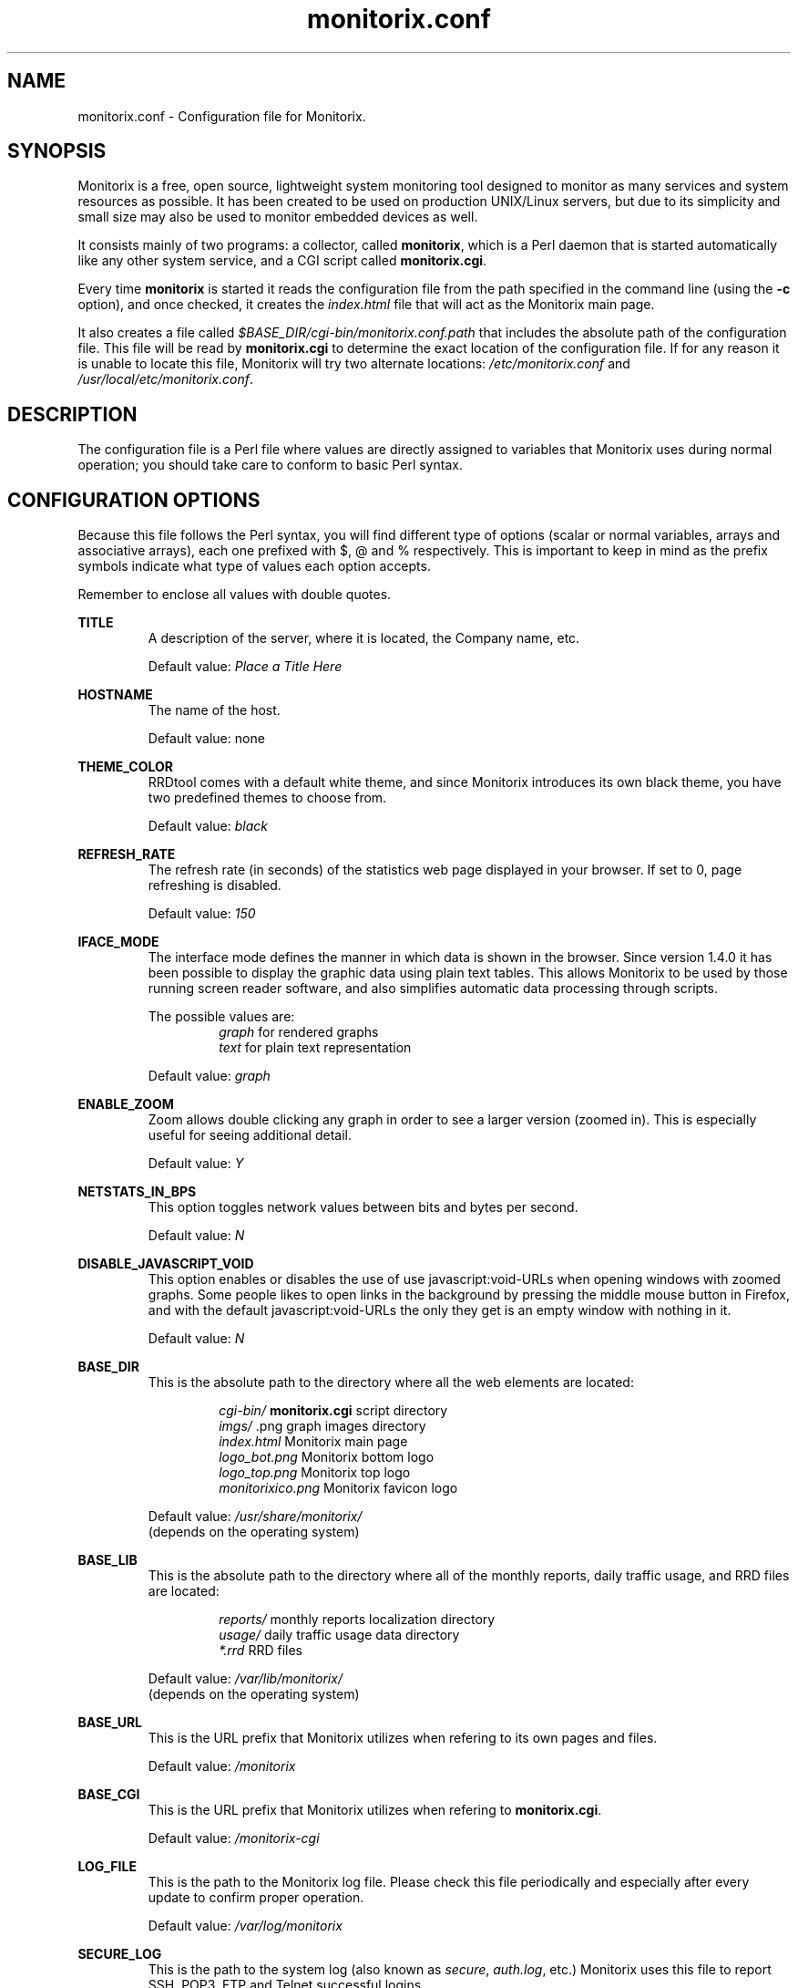 .\" Monitorix manpage.
.\" Copyright (C) 2005-2012 by Jordi Sanfeliu <jordi@fibranet.cat>
.\"
.\" This is the man page for the monitorix.conf configuration file.
.\"
.TH monitorix.conf 5 "Sep 2012" 2.6.0 "Monitorix configuration file"
.SH NAME
monitorix.conf \- Configuration file for Monitorix.
.SH SYNOPSIS
Monitorix is a free, open source, lightweight system monitoring tool designed to monitor as many services and system resources as possible. It has been created to be used on production UNIX/Linux servers, but due to its simplicity and small size may also be used to monitor embedded devices as well.
.P
It consists mainly of two programs: a collector, called \fBmonitorix\fP, which is a Perl daemon that is started automatically like any other system service, and a CGI script called \fBmonitorix.cgi\fP.
.P
Every time \fBmonitorix\fP is started it reads the configuration file from the path specified in the command line (using the \fB-c\fP option), and once checked, it creates the \fIindex.html\fP file that will act as the Monitorix main page.
.P
It also creates a file called \fI$BASE_DIR/cgi-bin/monitorix.conf.path\fP that includes the absolute path of the configuration file. This file will be read by \fBmonitorix.cgi\fP to determine the exact location of the configuration file. If for any reason it is unable to locate this file, Monitorix will try two alternate locations: \fI/etc/monitorix.conf\fP and \fI/usr/local/etc/monitorix.conf\fP.
.SH DESCRIPTION
The configuration file is a Perl file where values are directly assigned to variables that Monitorix uses during normal operation; you should take care to conform to basic Perl syntax.
.SH CONFIGURATION OPTIONS
Because this file follows the Perl syntax, you will find different type of options (scalar or normal variables, arrays and associative arrays), each one prefixed with $, @ and % respectively. This is important to keep in mind as the prefix symbols indicate what type of values each option accepts.
.P
Remember to enclose all values with double quotes.
.P
.BI TITLE
.RS
A description of the server, where it is located, the Company name, etc.
.P
Default value: \fIPlace a Title Here\fP
.RE
.P
.BI HOSTNAME
.RS
The name of the host.
.P
Default value: none
.RE
.P
.BI THEME_COLOR
.RS
RRDtool comes with a default white theme, and since Monitorix introduces its own black theme, you have two predefined themes to choose from.
.P
Default value: \fIblack\fP
.RE
.P
.BI REFRESH_RATE
.RS
The refresh rate (in seconds) of the statistics web page displayed in your browser. If set to 0, page refreshing is disabled.
.P
Default value: \fI150\fP
.RE
.P
.BI IFACE_MODE
.RS
The interface mode defines the manner in which data is shown in the browser. Since version 1.4.0 it has been possible to display the graphic data using plain text tables. This allows Monitorix to be used by those running screen reader software, and also simplifies automatic data processing through scripts.
.P
The possible values are:
.RS
\fIgraph\fP  for rendered graphs
.br
\fItext\fP   for plain text representation
.RE
.P
Default value: \fIgraph\fP
.RE
.P
.BI ENABLE_ZOOM
.RS
Zoom allows double clicking any graph in order to see a larger version (zoomed in). This is especially useful for seeing additional detail.
.P
Default value: \fIY\fP
.RE
.P
.BI NETSTATS_IN_BPS
.RS
This option toggles network values between bits and bytes per second.
.P
Default value: \fIN\fP
.RE
.P
.BI DISABLE_JAVASCRIPT_VOID
.RS
This option enables or disables the use of use javascript:void-URLs when opening windows with zoomed graphs. Some people likes to open links in the background by pressing the middle mouse button in Firefox, and with the default javascript:void-URLs the only they get is an empty window with nothing in it.
.P
Default value: \fIN\fP
.RE
.P
.BI BASE_DIR
.RS
This is the absolute path to the directory where all the web elements are located:
.P
.RS
\fIcgi-bin/\fP          \fBmonitorix.cgi\fP script directory
.br
\fIimgs/\fP             .png graph images directory
.br
\fIindex.html\fP        Monitorix main page
.br
\fIlogo_bot.png\fP      Monitorix bottom logo
.br
\fIlogo_top.png\fP      Monitorix top logo
.br
\fImonitorixico.png\fP  Monitorix favicon logo
.RE
.P
Default value: \fI/usr/share/monitorix/\fP
.br
(depends on the operating system)
.RE
.P
.BI BASE_LIB
.RS
This is the absolute path to the directory where all of the monthly reports, daily traffic usage, and RRD files are located:
.P
.RS
\fIreports/\fP          monthly reports localization directory
.br
\fIusage/\fP            daily traffic usage data directory
.br
\fI*.rrd\fP             RRD files
.RE
.P
Default value: \fI/var/lib/monitorix/\fP
.br
(depends on the operating system)
.RE
.P
.BI BASE_URL
.RS
This is the URL prefix that Monitorix utilizes when refering to its own pages and files.
.P
Default value: \fI/monitorix\fP
.RE
.P
.BI BASE_CGI
.RS
This is the URL prefix that Monitorix utilizes when refering to \fBmonitorix.cgi\fP.
.P
Default value: \fI/monitorix-cgi\fP
.RE
.P
.BI LOG_FILE
.RS
This is the path to the Monitorix log file. Please check this file periodically and especially after every update to confirm proper operation.
.P
Default value: \fI/var/log/monitorix\fP
.RE
.P
.BI SECURE_LOG
.RS
This is the path to the system log (also known as \fIsecure\fP, \fIauth.log\fP, etc.) Monitorix uses this file to report SSH, POP3, FTP and Telnet successful logins.
.P
Default value: \fI/var/log/secure\fP
.RE
.P
.BI MAIL_LOG
.RS
This is the path to the mail log file. Monitorix uses this file to report messages sent (supporting Sendmail and Postfix formats), and the MailScanner log format for spam-mail and virus-mail alerts.
.P
Default value: \fI/var/log/maillog\fP
.RE
.P
.BI MILTER_GL
.RS
This is the path to the dump file of \fImilter-greylist\fP.
.P
Default value: \fI/var/lib/milter-greylist/db/greylist.db\fP
.RE
.P
.BI IMAP_LOG
.RS
This is the path to the IMAP (Dovecot or UW-IMAP) log file. Monitorix uses this file to report IMAP and POP3 successful logins.
.P
Default value: \fI/var/log/imap\fP
.RE
.P
.BI HYLAFAX_LOG
.RS
This is the path to the Hylafax log file. Monitorix uses this file to report successful FAX dispatches.
.P
Default value: \fI/var/spool/hylafax/etc/xferfaxlog\fP
.RE
.P
.BI CUPS_LOG
.RS
This is the path to the CUPS page log file. Monitorix uses this file to report on print jobs.
.P
Default value: \fI/var/log/cups/page_log\fP
.RE
.P
.BI FAIL2BAN_LOG
.RS
This is the path to the Fail2ban log file. Monitorix uses this file to report IP addresses banned.
.P
Default value: \fI/var/log/fail2ban.log\fP
.RE
.P
.BI SPAMASSASSIN_LOG
.RS
This is the path to the Spamassassin log file. Monitorix uses this file to report spam-mail alerts.
.P
Default value: \fI/var/log/maillog\fP
.RE
.P
.BI CLAMAV_LOG
.RS
This is the path to the Clamav log file. Monitorix uses this file to report virus-mail alerts.
.P
Default value: \fI/var/log/clamav/clamav.log\fP
.RE
.P
.BI CG_LOGDIR
.RS
This is the path to the CommuniGate logs directory. Monitorix uses these files to report the number of mail messages successfully received and sent, and to report IMAP and POP3 successful logins.
.P
Default value: \fI/var/CommuniGate/SystemLogs/\fP
.RE
.P
.BI SQUID_LOG
.RS
This is the path to the Squid log file. Monitorix uses this file to report on Squid Proxy requests.
.P
Default value: \fI/var/log/squid/access.log\fP
.RE
.P
.BI IMAP_DATE_LOG_FORMAT
.RS
This is the Dovecot date format as it appears in the \fBIMAP_LOG\fP file.
.P
Default value: \fI%b %d\fP
.RE
.P
.BI ENABLE_ALERTS
.RS
This enables or disables the alert capabilities that were introduced in Monitorix version 1.4.0. Only two alerts are currently implemented; one for the average CPU load and one for the root filesystem disk use. They work as follows:
.P
The CPU load average uses the third value (the one that represents the last 15 minutes of load average), and if it reaches the \fBALERT_LOADAVG_THRESHOLD\fP value for the interval of time defined in \fBALERT_LOADAVG_TIMEINTVL\fP, Monitorix will execute the external alert script defined in \fBALERT_LOADAVG_SCRIPT\fP.
.P
For the root filesystem disk use, if the percentage of disk space used reaches the \fBALERT_ROOTFS_THRESHOLD\fP value for the interval of time defined in \fBALERT_ROOTFS_TIMEINTVL\fP, Monitorix will execute the external alert script defined in \fBALERT_ROOTFS_SCRIPT\fP.
.P
The default Monitorix installation includes an example alert shell-script called \fBmonitorix-alert.sh\fP which you can use as a base for your own script.
.P
Default value: \fIN\fP
.RE
.P
.BI ALERT_LOADAVG_TIMEINTVL
.RS
This is the period of time (in seconds) that the threshold needs to be exceeded before the external alert script is executed.
.P
Default value: \fI3600\fP
.RE
.P
.BI ALERT_LOADAVG_THRESHOLD
.RS
This is the value that needs to be reached or exceeded within the specified time period in \fBALERT_LOADAVG_TIMEINTVL\fP to trigger the mechanism for a particular action, which in this case is the execution of an external alert script.
.P
The value of this option is compared against the last 15 minutes of CPU load average.
.P
Default value: \fI5.0\fP
.RE
.P
.BI ALERT_LOADAVG_SCRIPT
.RS
This is the full path name of the script that will be executed by this alert.
.P
It will receive the following three parameters:
.P
1st - the value currently defined in \fBALERT_LOADAVG_TIMEINTVL\fP
.br
2nd - the value currently defined in \fBALERT_LOADAVG_THRESHOLD\fP
.br
3rd - the current 15min CPU load average
.P
Default value: \fI/path/to/script.sh\fP
.RE
.P
.BI ALERT_ROOTFS_TIMEINTVL
.RS
This is the period of time (in seconds) that the threshold needs to be exceeded before the external alert script is executed.
.P
Default value: \fI3600\fP
.RE
.P
.BI ALERT_ROOTFS_THRESHOLD
.RS
This is the value that needs to be reached or exceeded within the specified time period in \fBALERT_ROOTFS_TIMEINTVL\fP to trigger the mechanism for a particular action, which in this case is the execution of an external alert script.
.P
The value of this option is compared to the current root filesystem disk usage.
.P
Default value: \fI100\fP
.RE
.P
.BI ALERT_ROOTFS_SCRIPT
.RS
This is the full path name of the script that will be executed by this alert.
.P
It will receive the following three parameters:
.P
1st - the value currently defined in \fBALERT_ROOTFS_TIMEINTVL\fP
.br
2nd - the value currently defined in \fBALERT_ROOTFS_THRESHOLD\fP
.br
3rd - the current root filesystem disk usage
.P
Default value: \fI/path/to/script.sh\fP
.RE
.P
.BI GRAPH_ENABLE
.RS
This enables or disables the monitoring of each graph. Placing a \fIY\fP on a desired graph and restarting Monitorix will automatically create the RRD file for that graph and start gathering information according to its settings.
.RE
.SS System load average and usage (system.rrd)
Only the limit and rigid values may be set here.
.SS Global kernel usage (kern.rrd)
.BI KERN_GRAPH_MODE
.RS
This changes the layout of the kernel usage graph, the possible values are \fIR\fP for a real graph, or \fIS\fP for a stacked graph (every line or area is stacked on top of the previous element).
.P
Default value: \fIR\fP
.RE
.P
.BI KERN_DATA
.RS
This is the list of values offered in modern Linux kernels. Older Linux kernels or other Operating Systems may not have all of them. Placing a \fIY\fP or an \fIN\fP will enable or disable the value in the graph.
.RE
.SS Kernel usage per processor (proc.rrd)
.BI PROC_MAX
.RS
This is the number of processors or cores that your system has. There is no limit, however keep in mind that every time this number is changed Monitorix will resize the \fIproc.rrd\fP file accordingly, removing all historical data.
.P
Default value: \fI4\fP
.RE
.P
.BI PROC_PER_ROW
.RS
This is the number of processor graphs that will be put in a row. Consider the interaction of this parameter with the \fBPROC_SIZE\fP and \fBPROC_DATA\fP options (below) in order to adjust the size and number of graphs in relation to your horizontal screen size.
.P
Default value: \fI2\fP
.RE
.P
.BI PROC_SIZE
.RS
This option sets the size of all processors graphs.
.P
The possible values are:
.RS
\fImain\fP     for 450x150 graphs
.br
\fImedium\fP   for 325x150 graphs
.br
\fImedium2\fP  for 325x70 graphs
.br
\fIsmall\fP    for 200x66 graphs
.br
\fImini\fP     for 183x66 graphs
.br
\fItiny\fP     for 110x40 graphs
.RE
.P
Default value: \fImedium\fP
.RE
.P
.BI PROC_DATA
.RS
This option will completely enable or disable the legend in the processor graphs.
.P
Default value: \fIY\fP
.RE
.SS HP ProLiant System Health (hptemp.rrd)
.BI HPTEMP_1
.br
.BI HPTEMP_2
.br
.BI HPTEMP_3
.RS
These arrays will hold the defined temperature sensors for each graph. You must have installed the latest version of \fIhplog\fP that comes with HP ProLiant System Health Application and Command Line Utilities.
.P
Each graph has a limited number of IDs:
.P
\fBHPTEMP_1\fP up to 8 IDs
.br
\fBHPTEMP_2\fP up to 6 IDs
.br
\fBHPTEMP_3\fP up to 6 IDs
.P
The following is a configuration example of selected IDs:
.P
# hplog -t
.br
ID     TYPE        LOCATION      STATUS    CURRENT  THRESHOLD 
.br
 1  Basic Sensor Ambient         Normal    75F/ 24C 107F/ 42C 
.br
 2  Basic Sensor CPU (1)         Normal   104F/ 40C 179F/ 82C 
.br
 3  Basic Sensor CPU (2)         Normal   ---F/---C 179F/ 82C 
.br
 4  Basic Sensor Memory Board    Normal   ---F/---C 188F/ 87C 
.br
 5  Basic Sensor Memory Board    Normal    82F/ 28C 188F/ 87C 
.br
 6  Basic Sensor Memory Board    Normal   ---F/---C 188F/ 87C 
.br
 7  Basic Sensor System Board    Normal    89F/ 32C 192F/ 89C 
.br
 8  Basic Sensor System Board    Normal   ---F/---C 192F/ 89C 
.br
 9  Basic Sensor System Board    Normal    84F/ 29C 192F/ 89C 
.br
10  Basic Sensor System Board    Normal   118F/ 48C 230F/110C 
.br
11  Basic Sensor System Board    Normal    96F/ 36C 192F/ 89C 
.br
12  Basic Sensor System Board    Normal    84F/ 29C 154F/ 68C 
.br
13  Basic Sensor System Board    Normal    87F/ 31C 154F/ 68C 
.br
14  Basic Sensor System Board    Normal    89F/ 32C 156F/ 69C 
.br
15  Basic Sensor System Board    Normal    93F/ 34C 161F/ 72C 
.br
16  Basic Sensor Ambient         Normal   ---F/---C 192F/ 89C 
.br
17  Basic Sensor System Board    Normal   ---F/---C 192F/ 89C 
.br
18  Basic Sensor SCSI Backplane  Normal    32F/  0C 140F/ 60C 
.P
.RS
our @HPTEMP_1 = (
.br
	"2",
.br
	"3",
.br
);
.br
our @HPTEMP_2 = (
.br
	"1",
.br
	"5",
.br
	"18",
.br
);
.br
our @HPTEMP_3 = (
.br
	"7",
.br
	"9",
.br
	"10",
.br
	"11",
.br
	"12",
.br
	"13",
.br
);
.RE
.RE
.SS LM-Sensors and GPU temperatures (lmsens.rrd)
.BI SENSORS_LIST
.RS
You may specify in this associative array the sensors you want to monitor with the same names as they appear in your \fIsensors\fP command.
.P
For example, imagine a \fIsensors\fP output like this:
.P
# sensors
.br
coretemp-isa-0000
.br
Adapter: ISA adapter
.br
Core 0:       +51.0°C  (high = +78.0°C, crit = +100.0°C)  
.br
.P
coretemp-isa-0001
.br
Adapter: ISA adapter
.br
Core 1:       +49.0°C  (high = +78.0°C, crit = +100.0°C)  
.br
.P
f71882fg-isa-0a00
.br
Adapter: ISA adapter
.br
3.3V:        +3.30 V
.br
Vcore:       +1.21 V  (max =  +2.04 V)   
.br
Vdimm:       +1.82 V
.br
Vchip:       +1.38 V
.br
+5V:         +5.00 V
.br
12V:        +14.37 V
.br
5VSB:        +4.33 V
.br
3VSB:        +3.30 V
.br
Battery:     +3.22 V
.br
CPU:        2035 RPM
.br
System:     1765 RPM  ALARM
.br
Power:      2110 RPM  ALARM
.br
Aux:        2080 RPM  ALARM
.br
M/B Temp:   +36.00 C
.br
CPU Temp:   +29.00 C
.P
Then you may want to configure the \fBSENSORS_LIST\fP associative array as:
.P
.RS
our %SENSORS_LIST = (
.br
	"CORE0" => "Core 0",
.br
	"CORE1" => "Core 1",
.br
	"MB0"   => "M/B Temp",
.br
	"CPU0"  => "CPU Temp",
.br
	"FAN0"  => "CPU",
.br
	"FAN1"  => "System",
.br
	"FAN2"  => "Power",
.br
	"FAN3"  => "Aux",
.br
	"VOLT0"  => "3.3V",
.br
	"VOLT1"  => "VCore",
.br
	"VOLT2"  => "Vdimm",
.br
	"VOLT3"  => "Vchip",
.br
	"VOLT4"  => "\\\\+5V",
.br
	"VOLT5"  => "12V",
.br
	"VOLT6"  => "5VSB",
.br
	"VOLT7"  => "3VSB",
.br
	"VOLT8"  => "Battery",
.br
	"GPU0"   => "nvidia",
.br
);
.RE
.P
Note that you need to precede the plus and minus signs in the voltage labels with double forward slashes.
.P
The last one, \fIGPU0\fP, is set here just in case you have an NVIDIA card and want to monitor its temperature. Currently only NVIDIA cards are supported so the value \fInvidia\fP is mandatory.
.P
This array has the following maximums allowed:
.P
.RS
Up to 16 \fICORE\fP keys
.br
Up to 2 \fIMB\fP keys
.br
Up to 4 \fICPU\fP keys
.br
Up to 9 \fIFAN\fP keys
.br
Up to 12 \fIVOLT\fP keys
.br
Up to 9 \fIGPU\fP keys
.RE
.RE
.SS NVIDIA temperatures and usage (nvidia.rrd)
.BI NVIDIA_MAX
.RS
This is the number of NVIDIA cards currently plugged in your system. 
.P
The maximum allowed is 9.
.P
Default value: \fI1\fP
.RE
.SS Disk drive temperatures and health (disk.rrd)
This graph is able to monitor an unlimited number of disk drives.
.P
.BI DISK_LIST
.RS
This is a two-dimensional array of groups of disk device names that you want to monitor. Each group will become a graph and there may be an unlimited number of groups.
.P
WARNING: Every time the number of groups in this list changes, Monitorix will resize the \fIdisk.rrd\fP file accordingly, removing all historical data.
.P
To collect the disk drive temperatures and health the commands \fIsmartmontools\fP or \fIhddtemp\fP are required.
.P
It is recommended that you first check if either \fIsmartctl\fP or \fIhddtemp\fP are able to collect data from the disk drive(s) that you plan to monitor. You may test this with the following command:
.P
.RS
# hddtemp /dev/sda
.br
/dev/sda: WDC WD1600AABS-00M1A0: 48°C
.P
.RE
If you see good results as above, you can add it in the list like this:
.P
.RS
our @DISK_LIST = (
.br
	[
.br
		"/dev/sda",
.br
		"/dev/sdb",
.br
	],
.br
);
.RE
.P
The maximum number of disk device names allowed per group is 8.
.RE
.SS Filesystem usage and I/O activity (fs.rrd)
This graph is able to monitor an unlimited number of filesystems.
.P
.BI FS_LIST
.RS
This is a two-dimensional array of groups of mounted filesystems that you want to monitor. Each group will become a graph and there may be an unlimited number of groups.
.P
WARNING: Every time the number of groups in this list changes, Monitorix will resize the \fIfs.rrd\fP file accordingly, removing all historical data.
.P
Take special care to use the same name as appears in the output of the \fIdf\fP command (the \fIswap\fP device is a special case). An example would be:
.P
.RS
our @FS_LIST = (
.br
	[
.br
		"/",
.br
		"swap",
.br
		"/boot",
.br
		"/home",
.br
		"/mnt/backup",
.br
	],
.br
);
.RE
.P
The maximum number of filesystems allowed per group is 8.
.RE
.P
.BI FS_DESC
.RS
This associative array complements the \fBFS_LIST\fP array. It basically allows you to change the name that will appear in the graph, hiding the real name of the mount point. If no association is defined, then Monitorix will display the name specified in the \fBFS_LIST\fP array.
.P
.RS
our %FS_DESC = (
.br
	"/"            => "Root FS",
.br
	"/home"        => "My Home",
.br
	"/mnt/backup"  => "Backups",
.br
);
.RE
.P
You can define as much entries as you want.
.RE
.P
.BI FS_DEV
.RS
This associative array complements the \fBFS_LIST\fP array. Monitorix tries itself to detect automatically the device name associated to each filesystem defined in the \fBFS_LIST\fP array to show its I/O activity. If you feel Monitorix failed to detect it then you can help it using this associative array.
.P
.RS
our %FS_DEV = (
.br
	"/"            => "/dev/sda1",
.br
	"/home"        => "/dev/mapper/dm-0",
.br
	"/mnt/backup"  => "/dev/mapper/dm-1",
.br
);
.RE
.P
You can define as much entries as you want.
.RE
.SS Network traffic and usage (net.rrd)
.BI NET_LIST
.RS
This is the list of network interfaces that you may want to monitor. An example would be:
.P
.RS
our @NET_LIST = (
.br
	"eth0",
.br
	"eth1",
.br
);
.RE
.P
The maximum number of entries allowed is 10.
.RE
.P
.BI NET_DESC
.RS
This is the array where each network interface listed in \fBNET_LIST\fP is described. Put one description for each interface listed. An example would be:
.P
.RS
our @NET_DESC = (
.br
	"FastEthernet LAN",
.br
	"ADSL 10Mbs Internet",
.br
);
.RE
.P
The maximum number of entries allowed is 10.
.RE
.P
.BI NET_RIGID
.RS
This is the location where the scaling of the network graph can be specified.
.P
The possible values are:
.P
\fI0\fP   No rigid actually, no lower-limit and no upper-limit.
.br
\fI1\fP   No rigid actually, but with lower-limit and upper-limit.
.br
\fI2\fP   Rigid with lower-limit and upper-limit.
.P
There must be an entry here for each network interface listed in \fBNET_LIST\fP. An example would be:
.P
.RS
our @NET_RIGID = (
.br
	"0",
.br
	"2",
.br
);
.RE
.P
The maximum number of entries allowed is 10.
.RE
.P
.BI NET_LIMIT
.RS
This is where you can enter the upper value limit for the graph. Since Monitorix uses bytes/s instead of bits/s, the value entered here must be in bytes.
.P
Remember to put an entry here for each network interface listed in \fBNET_LIST\fP. Following the description of the above example, it would be:
.P
.RS
our @NET_LIMIT = (
.br
	"10000000",
.br
	"1000000",
.br
);
.RE
.P
That is:
.P
"Fast Ethernet LAN" means 100Mb/s, which means ~10MB/s which means 10000000 bytes.
.P
and
.P
"ADSL 10Mb Internet" means 10Mb/s, which means ~1MB/s which means 1000000 bytes.
.P
The maximum number of entries allowed is 10.
.RE
.P
.BI NET_GATEWAY
.RS
This is where the network interface that acts as the gateway for this server is defined. This is mainly used if you plan to monitor the network traffic usage of the PCs on your LAN using the \fBPC_LIST\fP option below.
.RE
.SS System services demand (serv.rrd)
.BI SERV_MODE
.RS
This option toggles the way the System Services Demand data is represented in the graph. There are two possible values:
.P
.RS
\fII\fP  for incremental style
.br
\fIL\fP  for load (spikes) style
.RE
.P
Default value: \fII\fP
.RE
.SS Mail statistics (mail.rrd)
.BI MAIL_MTA
.RS
This option specifies the MTA that Monitorix will use to collect mail statistics. The currently supported MTAs are:
.RS
\fISendmail\fP
.br
\fIPostfix\fP
.RE
.P
NOTE: the \fIpflogsumm\fP utility is required when using \fBPostfix\fP MTA.
.P
Default value: \fIsendmail\fP
.RE
.P
.BI MAIL_GREYLIST
.RS
This option specifies the Greylisting implementation that Monitorix will use to collect statistical information. In the future more Greylisting software will be supported.
.P
The currently supported Greylist software is:
.RS
\fImilter-greylist\fP
.RE
.P
Default value: \fImilter-greylist\fP
.RE
.SS Network port traffic (port.rrd)
This graph requires the \fIiptables\fP command on Linux systems, and the \fIipfw\fP command on FreeBSD and OpenBSD systems.
.P
.BI PORT_MAX
.RS
This is the number of network ports that you want to monitor. There is no limit to the number of ports monitored, but keep in mind that every time this number changes, Monitorix will resize the \fIport.rrd\fP file accordingly, removing all historical data.
.P
Default value: \fI9\fP
.RE
.P
.BI PORT_RULE
.RS
This is the rule number that Monitorix will use when using the \fIipfw\fP command to manage network port activity on FreeBSD and OpenBSD systems. Change it if you think it might conflict with any other rule number.
.P
Default value: \fI24000\fP
.RE
.P
.BI PORT_LIST
.RS
You may define here up to \fBPORT_MAX\fP network port numbers. If you see a red color in the background of a network port graph, it means that there is not a daemon listening on that port. This can be useful to know if some service gone down unexpectedly.
.RE
.P
.BI PORT_NAME
.RS
This array complements the \fBPORT_LIST\fP array. Each option pairs with the one in the same position of the array. It basically permits naming network ports.
.RE
.P
.BI PORT_PROT
.RS
This array complements the \fBPORT_LIST\fP array. Each option pairs with the one in the same position of the array. It permits defining the protocol type to be used in the traffic reporting. The protocol type must be valid and supported by your system.
.RE
.SS Users using the system (user.rrd)
Only the limit and rigid values may be set here.
.SS Apache statistics (apache.rrd)
This graph requires that \fImod_status\fP be loaded and \fIExtendedStatus\fP option set to \fIOn\fP in order to collect full status information of the Apache web server.
.P
This graph is able to monitor an unlimited number of local and remote Apache web servers.
.P
.BI APACHE_LIST
.RS
This is a list of URLs of the monitored Apache web servers.
.P
WARNING: Every time the number of entries in this list changes, Monitorix will resize the \fIapache.rrd\fP file accordingly, removing all historical data.
.P
Default value: \fIhttp://localhost:80/\fP
.RE
.SS Nginx statistics (nginx.rrd)
This graph may require adding some lines in the configuration file \fInginx.conf\fP. Please see the \fIREADME.nginx\fP file to determine the exact steps needed to configure Nginx to get status information.
.P
This graph requires the \fIiptables\fP command on Linux systems, and the \fIipfw\fP command on FreeBSD and OpenBSD systems.
.P
.BI NGINX_PORT
.RS
This is the network port the Nginx web server is listening on.
.P
Default value: \fI80\fP
.RE
.P
.BI NGINX_RULE
.RS
This is the rule number that Monitorix will use when using the \fIipfw\fP command to manage Nginx network activity on FreeBSD and OpenBSD systems. Change it if you think it might conflict with any other rule number.
.P
Default value: \fI24100\fP
.RE
.SS Lighttpd statistics (lighttpd.rrd)
This graph requires that \fImod_status\fP is loaded in order to collect status information from the Lighttpd web server.
.P
This graph is able to monitor an unlimited number of local and remote Lighttpd web servers.
.P
.BI LIGHTTPD_LIST
.RS
This is a list of URLs of the monitored Lighttpd web servers.
.P
WARNING: Every time the number of entries of this list changes, Monitorix will resize the \fIlighttpd.rrd\fP file accordingly, removing all historical data.
.P
Default value: \fIhttp://localhost:80/\fP
.RE
.SS MySQL statistics (mysql.rrd)
This graph requires that you create a password protected MySQL user that is NOT granted privileges on any DB.
.P
Example:
.P
mysql> CREATE USER 'user'@'localhost' IDENTIFIED BY 'password';
.br
mysql> FLUSH PRIVILEGES;
.br
.P
where \fIuser\fP is the new user name and \fIpassword\fP is the password that will be used for that user.
.P
This graph is able to monitor an unlimited number of local and remote MySQL web servers.
.P
NOTE: It is strongly recommended that you restart the MySQL service in order to avoid high spikes that could prevent correct display of the first plotted data.
.P
.BI MYSQL_CONN_TYPE
.RS
This option toggles the way how Monitorix establishes the connection with the MySQL server. There are two possible values:
.P
.RS
\fIHost\fP    using the network (hostname and IP address)
.br
\fISocket\fP  using a socket file
.RE
.P
Default value: \fIHost\fP
.RE
.P
.BI MYSQL_HOST_LIST
.RS
This is the list of hostnames of MySQL servers.
.P
WARNING: Every time the number of entries of this list change Monitorix will resize the \fImysql.rrd\fP file accordingly, removing all historical data.
.P
Default value: \fIlocalhost\fP
.RE
.P
.BI MYSQL_PORT_LIST
.RS
This is the TCP port number to use for the connection of each hostname listed in the \fBMYSQL_HOST_LIST\fP.
.P
Default value: \fI3306\fP
.RE
.P
.BI MYSQL_USER_LIST
.RS
This is the user name used to connect to each hostname listed in the \fBMYSQL_HOST_LIST\fP. See the example above.
.P
Default value: \fInone\fP
.RE
.P
.BI MYSQL_PASS_LIST
.RS
This is the password used to connect to each hostname listed in the \fBMYSQL_HOST_LIST\fP. See the example above.
.P
Default value: \fInone\fP
.RE
.P
.BI MYSQL_SOCK_LIST
.RS
This is the list of socket files of MySQL servers.
.P
WARNING: Every time the number of entries of this list change Monitorix will resize the \fImysql.rrd\fP file accordingly, removing all historical data.
.P
Default value: \fI/var/lib/mysql/mysql.sock\fP
.RE
.P
Some of the values shown in the graphs are the result of a calculation of two values from either \fISHOW [GLOBAL] STATUS\fP or \fISHOW VARIABLES\fP. The following is an explanation of them:
.P
\fBThread Cache Hit Rate\fP
.br
\fB(1 - (Threads_created / Connections)) * 100\fP
.br
When an application connects to a MySQL database, the database has to create a thread to manage the connection and the queries that will be sent in that connection. The database instructs the kernel to create a new thread, and the kernel allocates resources and creates the thread, then returns it to the MySQL service. When the connection is terminated by the application, MySQL tells the kernel to destroy the thread and free the resources. This create/destroy mechanism causes considerable overhead if the MySQL server has many new connections per second.
.br
If MySQL doesn't destroy the thread when the connection is terminated, but reuses it and assigns it to the next connection then this will decrease the kernel overhead. This is why a high \fBThread Cache Hit Rate\fP improves MySQL performance and decreases the system's CPU usage.
.br
Setting the parameter \fIthread_cache_size\fP in the \fImy.cnf\fP file accordingly will help to correctly balance between having a great thread cache and keeping MySQL memory consumption reasonable.
.br
Higher is better.
.P
\fBQuery Cache Hit Rate\fP
.br
\fBQcache_hits / Qcache_inserts\fP
.br
Higher should be considered better. This value should grow proportionally with the number of executed queries, if the query cache is performing well. Please also have a look at the \fBQuery cache usage\fP percentage to know if your query_cache configuration is appropriate.
.P
\fBQuery Cache Usage\fP
.br
\fB(1 - (Qcache_free_memory / query_cache_size)) * 100\fP
.br
This value should be reasonably far from 100%, otherwise consider incrementing the \fIquery_cache_size\fP parameter in \fImy.cnf\fP.
.P
\fBConnections Usage\fP
.br
\fB(Max_used_connections / max_connections) * 100\fP
.br
This value should be reasonably far from 100%, otherwise consider incrementing the \fImax_connections\fP parameter in \fImy.cnf\fP.
.P
\fBKey Buffer Usage\fP
.br
\fB(Key_blocks_used / (Key_blocks_used + Key_blocks_unused)) * 100\fP
.br
This value should be reasonably far from 100%, otherwise consider incrementing the \fIkey_buffer_size\fP parameter in \fImy.cnf\fP.
.P
\fBInnoDB Buffer Pool Usage\fP
.br
\fB(1 - (Innodb_buffer_pool_pages_free / Innodb_buffer_pool_pages_total)) * 100\fP
.br
This value should be reasonably far from 100%, otherwise consider incrementing the \fIinnodb_buffer_pool_size\fP parameter in \fImy.cnf\fP.
.SS Squid Proxy Web Cache (squid.rrd)
.P
.BI SQUID_CMD
.RS
This command displays statistics about the Squid HTTP proxy process and is the main command used to collect all data.
.P
Default value: \fIsquidclient -h 127.0.0.1\fP
.P
.RE
.BI SQUID_GRAPH_1
.br
.BI SQUID_GRAPH_2
.RS
These arrays hold the selected Squid result or status codes to be shown in each graph. Feel free to mix result status and code status in any of the two arrays.
.P
For more information about the list of all the result and status codes, please refer to http://wiki.squid-cache.org/SquidFaq/SquidLogs.
.P
Each graph has a limit number of 9 entries.
.RE
.SS NFS server statistics (nfss.rrd)
.P
.BI NFSS_VERSION
.RS
This option specifies which NFS server version is running in the system in order to correctly gather the correct values.
.P
The possible values are:
.RS
\fI2\fP  for NFS version 2
.br
\fI3\fP  for NFS version 3
.br
\fI4\fP  for NFS version 4
.RE
.P
Default value: \fI3\fP
.P
.RE
.BI NFSS_GRAPH_1
.br
.BI NFSS_GRAPH_2
.br
.BI NFSS_GRAPH_3
.RS
These arrays hold the defined NFS server activity statistics to be shown in each graph. Put every statistic name exactly as they appear in the output of the \fInfsstat\fP command.
.P
Each graph has a limit number of 10 entries.
.RE
.SS NFS client statistics (nfsc.rrd)
.P
.BI NFSC_VERSION
.RS
This option specifies which NFS server version is running in the system in order to correctly gather the correct values.
.P
The possible values are:
.RS
\fI2\fP  for NFS version 2
.br
\fI3\fP  for NFS version 3
.br
\fI4\fP  for NFS version 4
.RE
.P
Default value: \fI3\fP
.P
.RE
.BI NFSC_GRAPH_1
.br
.BI NFSC_GRAPH_2
.br
.BI NFSC_GRAPH_3
.br
.BI NFSC_GRAPH_4
.br
.BI NFSC_GRAPH_5
.RS
These arrays hold the defined NFS client activity statistics to be shown in each graph. Put every statistic name exactly as they appear in the output of the \fInfsstat\fP command.
.P
Each graph has the following limit number of entries:
.P
\fBNFSC_GRAPH_1\fP up to 10 entries
.br
\fBNFSC_GRAPH_2\fP up to 10 entries
.br
\fBNFSC_GRAPH_3\fP up to 4 entries
.br
\fBNFSC_GRAPH_4\fP up to 4 entries
.br
\fBNFSC_GRAPH_5\fP up to 4 entries
.RE
.SS BIND statistics (bind.rrd)
This graph requires a BIND server with version 9.5 or higher, and in order to see all statistics provided by BIND you must configure the \fIstatistics-channels\fP like this:
.P
statistics-channels {
.br
        inet 127.0.0.1 port 8053;
.br
};
.P
This graph is able to monitor an unlimited number of BIND servers.
.P
.BI BIND_URL_LIST
.RS
This is a list of URLs of BIND servers status pages.
.P
WARNING: Every time the number of entries in this list changes, Monitorix will resize the \fIbind.rrd\fP file accordingly, removing all historical data.
.P
Default value: \fIhttp://localhost:8053/\fP
.RE
.P
.BI BIND_IN_QUERIES_LIST
.RS
This is a two-dimensional array of RR (Resource Records) types for each BIND server. The RR types defined here will appear in the Incoming Queries graph which shows the number of incoming queries for each RR type.
.P
For a complete list of RR types check the BIND 9 Administrator Reference Manual at <http://ftp.isc.org/www/bind/arm95/Bv9ARM.html>.
.P
our @BIND_IN_QUERIES_LIST = (
.br
	[
.br
		"A",
.br
		"AAAA",
.br
		"ANY",
.br
		"DS",
.br
		"MX",
.br
		"NS",
.br
		"PTR",
.br
		"SOA",
.br
		"SRV",
.br
		"TXT",
.br
		"NAPTR",
.br
		"A6",
.br
		"CNAME",
.br
		"SPF",
.br
		"KEY",
.br
		"DNSKEY",
.br
		"HINFO",
.br
		"WKS",
.br
		"PX",
.br
		"NSAP",
.br
	],
.br
);
.P
The maximum number of RR types allowed for this graph is 20.
.RE
.P
.BI BIND_OUT_QUERIES_LIST
.RS
This is a two-dimensional array of RR (Resource Records) types for each BIND server. The RR types defined here will appear in the Outgoing Queries graph (_default view) which shows the number of outgoing queries sent by the DNS server resolver for each RR type.
.P
our @BIND_OUT_QUERIES_LIST = (
.br
	[
.br
		"A",
.br
		"AAAA",
.br
		"ANY",
.br
		"DS",
.br
		"MX",
.br
		"NS",
.br
		"PTR",
.br
		"SOA",
.br
		"SRV",
.br
		"TXT",
.br
		"NAPTR",
.br
		"A6",
.br
		"CNAME",
.br
		"SPF",
.br
		"KEY",
.br
		"DNSKEY",
.br
		"HINFO",
.br
		"WKS",
.br
		"PX",
.br
		"NSAP",
.br
	],
.br
);
.P
The maximum number of RR types allowed for this graph is 20.
.RE
.P
.BI BIND_SERVER_STATS_LIST
.RS
This is a two-dimensional array of counters about incoming request processing. The counters defined here will appear in the Server Statistics graph.
.P
our @BIND_SERVER_STATS_LIST = (
.br
	[
.br
		"Requestv4",
.br
		"Requestv6",
.br
		"ReqEdns0",
.br
		"ReqBadEDNSVer",
.br
		"ReqTSIG",
.br
		"ReqSIG0",
.br
		"ReqBadSIG",
.br
		"ReqTCP",
.br
		"Response",
.br
		"QrySuccess",
.br
		"QryAuthAns",
.br
		"QryNoauthAns",
.br
		"QryReferral",
.br
		"QryNxrrset",
.br
		"QrySERVFAIL",
.br
		"QryNXDOMAIN",
.br
		"QryRecursion",
.br
		"QryDuplicate",
.br
		"QryDropped",
.br
		"QryFailure",
.br
	],
.br
);
.P
The maximum number of counters allowed for this graph is 20.
.RE
.P
.BI BIND_RESOLVER_STATS_LIST
.RS
This is a two-dimensional array of counters about name resolution performed in the internal resolver. The counters defined here will appear in the Resolver Statistics graph (_default view).
.P
our @BIND_RESOLVER_STATS_LIST = (
.br
	[
.br
		"Queryv4",
.br
		"Queryv6",
.br
		"Responsev4",
.br
		"Responsev6",
.br
		"NXDOMAIN",
.br
		"SERVFAIL",
.br
		"FORMERR",
.br
		"OtherError",
.br
		"EDNS0Fail",
.br
		"Truncated",
.br
		"Lame",
.br
		"Retry",
.br
		"QueryTimeout",
.br
		"GlueFetchv4",
.br
		"GlueFetchv6",
.br
		"GlueFetchv4Fail",
.br
		"GlueFetchv6Fail",
.br
		"ValAttempt",
.br
		"ValOk",
.br
		"ValNegOk",
.br
	],
.br
);
.P
The maximum number of counters allowed for this graph is 20.
.RE
.P
.BI BIND_CACHE_RRSETS_LIST
.RS
This is a two-dimensional array of RR (Resource Records) types for each BIND server. The RR types defined here will appear in the Cache DB RRsets graph (_default view) which shows the number of RRsets per RR type (positive or negative) and nonexistent names stored in the cache database.
.P
our @BIND_CACHE_RRSETS_LIST = (
.br
	[
.br
		"A",
.br
		"!A",
.br
		"AAAA",
.br
		"!AAAA",
.br
		"DLV",
.br
		"!DLV",
.br
		"DS",
.br
		"!DS",
.br
		"MX",
.br
		"NS",
.br
		"CNAME",
.br
		"!CNAME",
.br
		"SOA",
.br
		"!SOA",
.br
		"!ANY",
.br
		"PTR",
.br
		"RRSIG",
.br
		"NSEC",
.br
		"DNSKEY",
.br
		"NXDOMAIN",
.br
	],
.br
);
.P
The maximum number of RR types allowed for this graph is 20.
.RE
.SS NTP statistics (ntp.rrd)
This graph is able to monitor an unlimited number of NTP servers.
.P
.BI NTP_HOST_LIST
.RS
This is a list of NTP servers.
.P
WARNING: Every time the number of entries in this list changes, Monitorix will resize the \fIntp.rrd\fP file accordingly, removing all historical data.
.P
Default value: \fIlocalhost\fP
.RE
.P
.BI NTP_CODE_LIST
.RS
This is a two-dimensional array of group of Reference Identifier and Kiss-o'-Death Codes for every hostname specified in the \fBNTP_HOST_LIST\fP option.
.P
For more information on these NTP codes:
.br
<http://www.iana.org/assignments/ntp-parameters/ntp-parameters.xml>
.br
<http://www.iana.org/go/rfc5905>
.P
our @NTP_CODE_LIST = (
.br
	[
.br
		"AUTH",
.br
		"AUTO",
.br
		"CRYP",
.br
		"DENY",
.br
		"GPS",
.br
		"INIT",
.br
		"NKEY",
.br
		"RATE",
.br
		"RMOT",
.br
		"RSTR",
.br
	],
.br
	[
.br
		"DENY",
.br
		"RMOT",
.br
		"RSTR",
.br
	],
.br
);
.P
The maximum number of codes allowed for each hostname is 10.
.RE
.SS Fail2ban statistics (fail2ban.rrd)
This graph is able to monitor an unlimited number of Fail2ban jails.
.P
.BI FAIL2BAN_PER_ROW
.RS
This is the number of fail2ban graphs that will be put in a row.
.P
Default value: \fI2\fP
.RE
.P
.BI FAIL2BAN_LIST
.RS
This is a two-dimensional array of unlimited group of jails defined in your Fail2ban configuration. For every group specified there is the ability to specify a description in the \fBFAIL2BAN_DESC\fP array.
.P
WARNING: Every time the number of entries in this list changes, Monitorix will resize the \fIfail2ban.rrd\fP file accordingly, removing all historical data.
.P
our @FAIL2BAN_LIST = (
.br
	[
.br
		"[apache]",
.br
		"[apache-mod-security]",
.br
		"[courierauth]",
.br
		"[sshd]",
.br
		"[pam-generic]",
.br
		"[php-url-fopen]",
.br
		"[vsftpd]",
.br
	],
.br
	[
.br
		"[apache-imdbphp]",
.br
		"[apache-evasive]",
.br
	],
.br
);
.P
The maximum number of jails allowed for each group is 9.
.RE
.P
.BI FAIL2BAN_DESC
.RS
This is the description of each group of jails in \fBFAIL2BAN_LIST\fP. Put one description for each group. An example would be:
.P
our @FAIL2BAN_DESC = (
.br
	"Security",
.br
	"Overload / Abuse",
.br
);
.RE
.SS Icecast Streaming Media Server (icecast.rrd)
This graph is able to monitor an unlimited number of Icecast servers.
.P
.BI ICECAST_URL_LIST
.RS
This is a list of URLs of Icecast server status pages.
.P
WARNING: Every time the number of entries in this list changes, Monitorix will resize the \fIicecast.rrd\fP file accordingly, removing all historical data.
.P
Default value: \fIhttp://localhost:8000/status.xsl\fP
.RE
.P
.BI ICECAST_MP_LIST
.RS
This is a two-dimensional array of mountpoints configured for every URL specified in the \fBICECAST_URL_LIST\fP option.
.P
our @ICECAST_MP_LIST = (
.br
	[
.br
		"/stream1",
.br
		"/stream2",
.br
		"/stream3",
.br
	],
.br
	[
.br
		"/stream1",
.br
		"/stream2",
.br
	],
.br
);
.P
The maximum number of mountpoints allowed for each URL is 9.
.RE
.P
.BI ICECAST_GRAPH_MODE 
.RS
This changes the layout of the listeners graph, the possible values are \fIR\fP for a real graph, or \fIS\fP for a stacked graph (every line or area is stacked on top of the previous element).
.P
Default value: \fIR\fP
.RE
.SS Devices interrupt activity (int.rrd)
Only the limit and rigid values may be set here.
.SS Monitoring remote servers (Multihost)
The \fIMultihost\fP feature allows you to monitor an unlimitted number of remote servers that already have Monitorix installed. 
.P
Monitorix assumes that every remote server has been configured with the same settings in the \fIBASE_URL\fP and \fIBASE_CGI\fP options. Future versions may introduce the ability to have different configurations between local and remote servers.
.P
.BI MULTIHOST
.RS
This option enables the \fIMultihost\fP feature.
.P
Default value: \fIN\fP
.RE
.P
.BI MULTIHOST_FOOTER
.RS
If set to \fIY\fP Monitorix will show the original URL of each server at the bottom of the graph. Where security is important you may want to hide this information.
.P
Default value: \fIY\fP
.RE
.P
.BI MULTIHOST_IMGS_PER_ROW
.RS
If your horizontal screen resolution is pretty wide, you may want to increase the number of graphs that appear on each row.
.P
Default value: \fI2\fP
.RE
.P
.BI REMOTEHOST_LIST
.RS
This is a list of remote servers, with Monitorix already installed and working, that you plan to monitor from here. It consists of a series of name/value pairs with the right side being the URL or IP address and the left the server description.
.P
An example of this list would be:
.P
.RS
our @REMOTEHOST_LIST = (
.br
	"WWW Linux",    "http://www.example.com",
.br
	"Backup Linux", "http://192.168.1.4",
.br
	"SMTP Linux",   "http://71.16.11.2:8080",
.br
);
.RE
.P
As you can see all three entries use URLs to designate the location of each remote server. This means that each server most also have been installed on a CGI capable web server like Apache.
.RE
.P
.BI GROUPS
.RS
This enables the server grouping for those environments where there are too much servers to display at the same time. Hence, you can group them in order to show them separatedly.
.P
Default value: \fIN\fP
.RE
.P
.BI REMOTEGROUP_LIST
.RS
This is a list of groups of remote servers, with Monitorix already installed and working, that you plan to monitor from here. It consists of a series of name/value pairs with the right side being the names of the remote servers given in \fBREMOTEHOST_LIST\fP (separated by a colon) and in the left the group name.
.P
An example of this list would be:
.P
.RS
our @REMOTEGROUP_LIST = (
.br
	"My Group",    "Backup Linux:SMTP Linux",
.br
);
.RE
.SS Monitoring the Internet traffic of LAN PCs, devices or whole networks
If your server acts as the gateway for a group of PCs, devices or even whole networks in your local LAN, you may want to know much Internet traffic each one is generating.
.P
This graph requires the \fIiptables\fP command on Linux systems, and the \fIipfw\fP command on FreeBSD and OpenBSD systems.
.P
The following are the options you will need to configure to accomplish all of this.
.P
.BI PC_LAN
.RS
This option enables this feature.
.P
Default value: \fIN\fP
.RE
.P
.BI PC_MAX
.RS
This is the number of LAN devices you want to monitor. There is no limit, but keep in mind that every time this number changes, Monitorix will resize its current \fIpc.rrd\fP file, removing all historical data.
.P
Default value: \fI10\fP
.RE
.P
.BI PC_IMGS_PER_ROW
.RS
If your horizontal screen resolution is pretty wide, you may want to increase the number of graphs that appear on each row.
.P
Default value: \fI2\fP
.RE
.P
.BI PC_LIST
.RS
This is the list of names of PCs, LAN devices or whole networks that you want to monitor. The only requirement is that all they must utilize this server as their gateway.
.P
If the names in this list are able to be resolved by a DNS query then you don't need to define the \fBPC_IP\fP list (below) with corresponding IP addresses.
.P
An example would be:
.P
.RS
our @PC_LIST = (
.br
	"pc8",
.br
	"printer",
.br
	"scanner",
.br
	"lan3",
.br
);
.RE
.RE
.P
.BI PC_IP
.RS
This is the list of IP addresses and network masks corresponding to the entries defined in the \fBPC_LIST\fP. This list is only used when the those entries are not resolvable through a DNS query.
.P
An example would be:
.P
.RS
our @PC_IP = (
.br
	"192.168.1.108/32",
.br
	"192.168.1.122/32",
.br
	"192.168.1.203/32",
.br
	"192.168.2.0/24",
.br
);
.RE
.RE
.P
.BI PC_ENABLE_MONTHLY_REPORTS
.RS
If this option is set to \fIY\fP, Monitorix will send a report of all the monthly Internet activity of the defined devices in \fBPC_LIST\fP to the specified email address on the first day of each month.
.P
Default value: \fIN\fP
.RE
.P
.BI PC_REPORT_LANG
.RS
Define here the language used in the monthly report.
.P
The possible values are: \fIca\fP, \fIde\fP, \fIen\fP, \fIit\fP and \fIpl\fP.
.P
Default value: \fIen\fP
.RE
.P
.BI PC_DEFAULT_MAIL
.RS
This is the default email address used to send the monthly reports. This option is only used if the \fBPC_REPORT_MAIL\fP array is empty.
.P
Default value: \fIroot@localhost\fP
.RE
.P
.BI PC_REPORT_MAIL
.RS
This is the list of email addresses (one per entry) that corresponds to each name listed in the \fBPC_LIST\fP array. If this list is empty then the \fBPC_DEFAULT_MAIL\fP option will be used as the default email address for all the PCs.
.P
An example would be:
.P
.RS
our @PC_MAIL = (
.br
	"user1@example.com",
.br
	"user2@example.com",
.br
	"user3@example.com",
.br
	"admin@example.com",
.br
);
.RE
.RE
.SH AUTHOR
Monitorix is written by Jordi Sanfeliu <jordi@fibranet.cat>
.SH COPYRIGHT
Copyright \(co 2005-2012 Jordi Sanfeliu
.br
Licensed under the GNU General Public License v2 (GPL).
.SH SEE ALSO
.BR monitorix (8),
.BR rrdtool (1)
